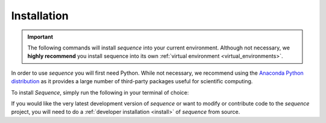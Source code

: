 .. _basic_install:

Installation
============

.. important::

  The following commands will install *sequence* into your current environment. Although
  not necessary, we **highly recommend** you install sequence into its own
  :ref:`virtual environment <virtual_environments>`.

.. start-install-release

In order to use *sequence* you will first need Python. While not
necessary, we recommend using the
`Anaconda Python distribution <https://www.anaconda.com/distribution/>`_
as it provides a large number of third-party packages useful for
scientific computing.

To install *Sequence*, simply run the following in your terminal of choice:

.. tab:: mamba

  .. code-block:: bash

    conda install mamba -c conda-forge
    mamba install sequence-model -c conda-forge

.. tab:: conda

  .. code-block:: bash

    conda install sequence-model -c conda-forge

.. tab:: pip

  .. code-block:: bash

    pip install sequence-model

.. end-install-release

If you would like the very latest development version of *sequence* or want to modify
or contribute code to the *sequence* project, you will need to do a
:ref:`developer installation <install>` of *sequence* from source.
